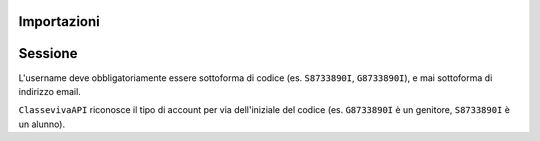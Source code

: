 Importazioni
===============

.. codeblock:: python
    from classeviva import Session, Valutazioni, Note, Registro
    from classeviva.variables import NoteSortBy

Sessione
==============
L'username deve obbligatoriamente essere sottoforma di codice (es. ``S8733890I``, ``G8733890I``), e mai sottoforma di indirizzo email.

.. codeblock:: python
    if __name__ == "__main__":
        s = Session("<my-username>", "<my-password>", hidden=False)
        s.login()

``ClassevivaAPI`` riconosce il tipo di account per via dell'iniziale del codice (es. ``G8733890I`` è un genitore, ``S8733890I`` è un alunno).
